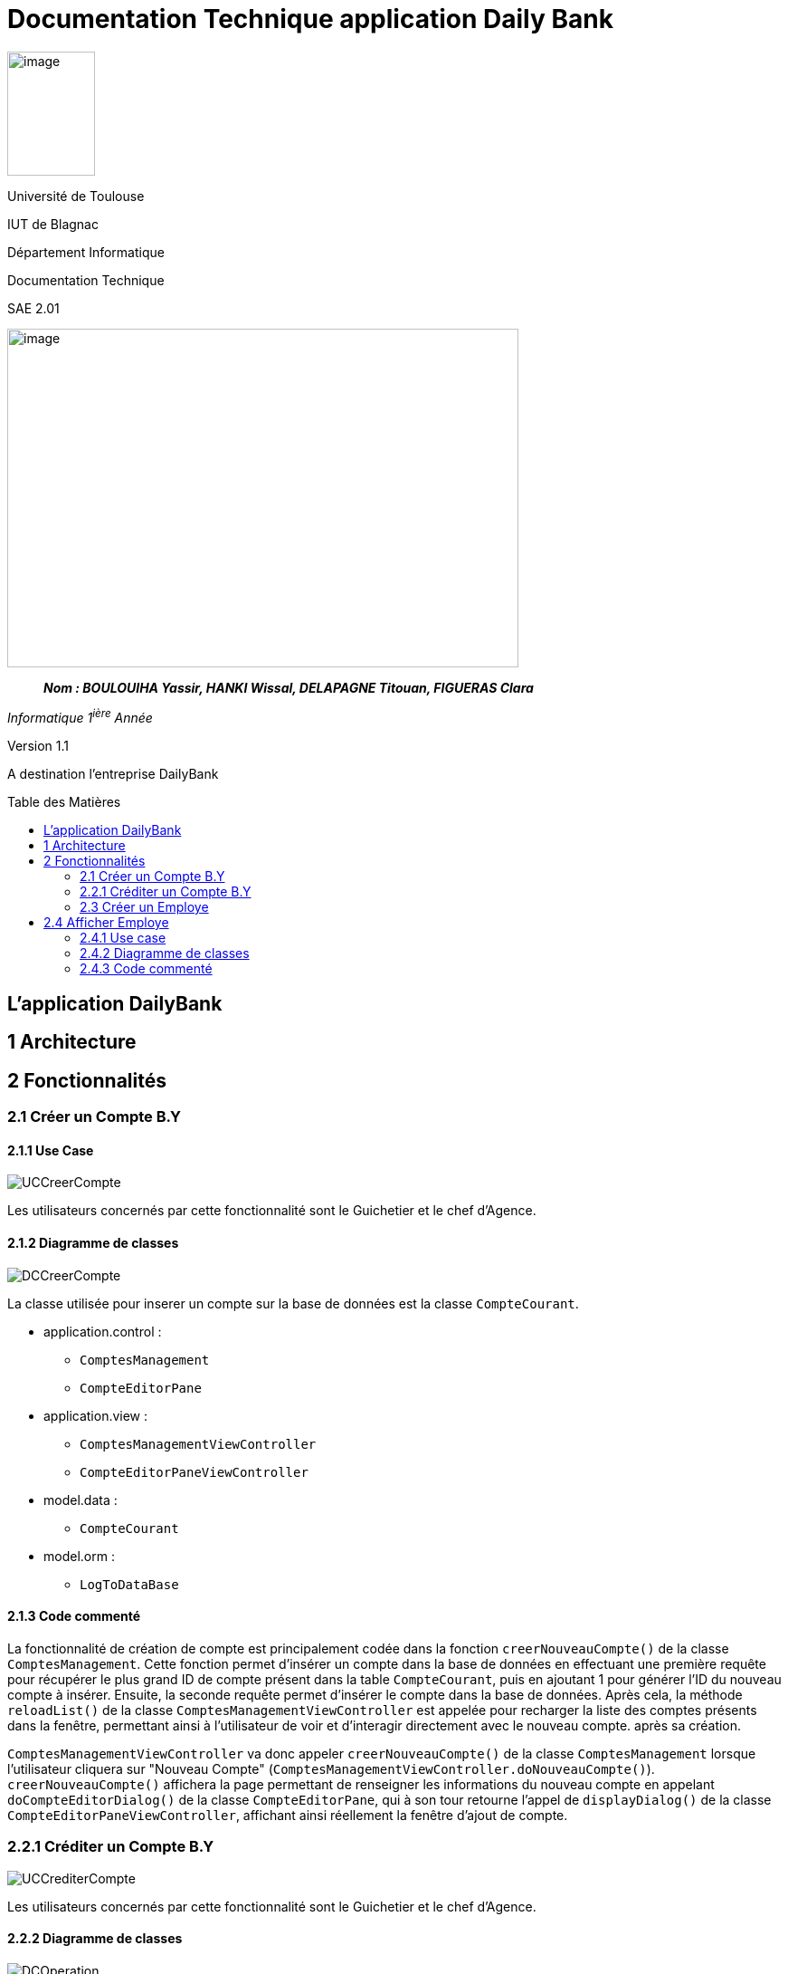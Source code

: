 :toc: preamble
:toc-title: Table des Matières
= Documentation Technique application Daily Bank

image:../media/image_univ.jpg[image,width=97,height=137]

Université de Toulouse

IUT de Blagnac

Département Informatique

Documentation Technique

SAE 2.01

image:../media/image_doc_tech.jpg[image,width=565,height=374]

____
*_Nom : BOULOUIHA Yassir, HANKI Wissal, DELAPAGNE Titouan, FIGUERAS
Clara_*
____

_Informatique 1^ière^ Année_

Version 1.1

A destination l'entreprise DailyBank

== L'application DailyBank

== 1 Architecture

== 2 Fonctionnalités

=== 2.1 Créer un Compte B.Y

==== 2.1.1 Use Case

image:../media/DocTech/UseCase/CreerCompte.png[UCCreerCompte]

Les utilisateurs concernés par cette fonctionnalité sont le Guichetier et le chef d'Agence.

==== 2.1.2 Diagramme de classes

image:../media/DocTech/DigClasse/CreerCompte.png[DCCreerCompte]

La classe utilisée pour inserer un compte sur la base de données est la classe `CompteCourant`.

* application.control :  
** `ComptesManagement`
** `CompteEditorPane`

* application.view :
** `ComptesManagementViewController`
** `CompteEditorPaneViewController`

* model.data :
** `CompteCourant`

* model.orm :
** `LogToDataBase`

==== 2.1.3 Code commenté

La fonctionnalité de création de compte est principalement codée dans la fonction `creerNouveauCompte()` de la classe `ComptesManagement`. Cette fonction permet d'insérer un compte dans la base de données en effectuant une première requête pour récupérer le plus grand ID de compte présent dans la table `CompteCourant`, puis en ajoutant 1 pour générer l'ID du nouveau compte à insérer. Ensuite, la seconde requête permet d'insérer le compte dans la base de données. Après cela, la méthode `reloadList()` de la classe `ComptesManagementViewController` est appelée pour recharger la liste des comptes présents dans la fenêtre, permettant ainsi à l'utilisateur de voir et d'interagir directement avec le nouveau compte. après sa création.

`ComptesManagementViewController` va donc appeler `creerNouveauCompte()` de la classe `ComptesManagement` lorsque l'utilisateur cliquera sur "Nouveau Compte" (`ComptesManagementViewController.doNouveauCompte()`). `creerNouveauCompte()` affichera la page permettant de renseigner les informations du nouveau compte en appelant `doCompteEditorDialog()` de la classe `CompteEditorPane`, qui à son tour retourne l'appel de `displayDialog()` de la classe `CompteEditorPaneViewController`, affichant ainsi réellement la fenêtre d'ajout de compte.



=== 2.2.1 Créditer un Compte B.Y

image:../media/DocTech/UseCase/CrediterCompte.png[UCCrediterCompte]

Les utilisateurs concernés par cette fonctionnalité sont le Guichetier et le chef d'Agence.

==== 2.2.2 Diagramme de classes

image:../media/DocTech/DigClasse/Operation.png[DCOperation]

La classe utilisée pour créditer un compte est la classe `Operation`.

Répartition des classes utilisées dans les packages :

* application.control :  
** `OperationsManagement`
** `OperationEditorPane`

* application.view :
** `OperationsManagementViewController`
** `OperationEditorPaneViewController`

* model.data :
** `Operation`

* model.orm :
** `LogToDataBase`

==== 2.2.3 Code commenté

Pour créditer un compte, j'ai d'abord complété la fonction `displayDialog()` dans la classe `OperationEditorPaneViewController`, en particulier pour le cas "CREDIT" du switch case. Cette fonction affiche une fenêtre permettant de récupérer les informations relatives au crédit. Une fois les informations saisies, cette fonction retourne l'opération sous forme d'un objet de type `Operation`.

Le cœur du processus se trouve dans la fonction `enregistrerCredit()` de la classe OperationManagement. Cette fonction reçoit l'opération de crédit à enregistrer via la méthode `doOperationEditorDialog()` de la classe `OperationEditorPane`, qui appelle en retour la fonction `displayDialog()` mentionnée précédemment.

La fonction `enregistrerCredit()` crée une connexion à la base de données à l'aide de la classe LogToDataBase. Dans un premier temps, elle exécute une requête pour obtenir le plus grand ID d'opération présent dans la table `Operation` et ajoute 1, ce qui permet de déterminer l'ID de la nouvelle opération à insérer. Ensuite, elle exécute une deuxième requête pour insérer l'opération de crédit dans la base de données en utilisant les informations contenues dans l'objet `Operation` récupéré. 


=== 2.3 Créer un Employe

==== 2.4.1 Use case

La classe utilisée pour inserer un compte sur la base de données est la classe `Employe`.

==== 2.3.1 Diagramme de classes


* application.control :  
** `EmployeManagement`
** `EmployeEditorPane`

* application.view :
** `EmployeManagementViewController`
** `EmployeEditorPaneViewController`

* model.data :
** `Employe`

* model.orm :
** `Acces_BD_Employe`

==== 2.3.2 Code commenté

Pour créer un employe, j'ai d'abord créer les classes : `EmployeManagement`,`EmployeEditorPane`,`EmployeManagementViewController` et `EmployeEditorPaneViewController`.


== 2.4 Afficher Employe

==== 2.4.1 Use case

Les utilisateurs concernés par cette fonctionnalité est le chef d'Agence.


==== 2.4.2 Diagramme de classes



La classe utilisée pour créer un employe est la classe `Employe`.

Répartition des classes utilisées dans les packages :

* application.control :  
** `EmployeManagement`
** `EmployeEditorPane`

* application.view :
** `EmployeManagementViewController`
** `EmployeEditorPaneViewController`

* model.data :
** `Employe`

* model.orm :
  ** `Access_BD_Employe`

==== 2.4.3 Code commenté

Pour créer un employe, j'ai d'abord créer les classes : `EmployeManagement`,`EmployeEditorPane`,`EmployeManagementViewController` et `EmployeEditorPaneViewController`.
